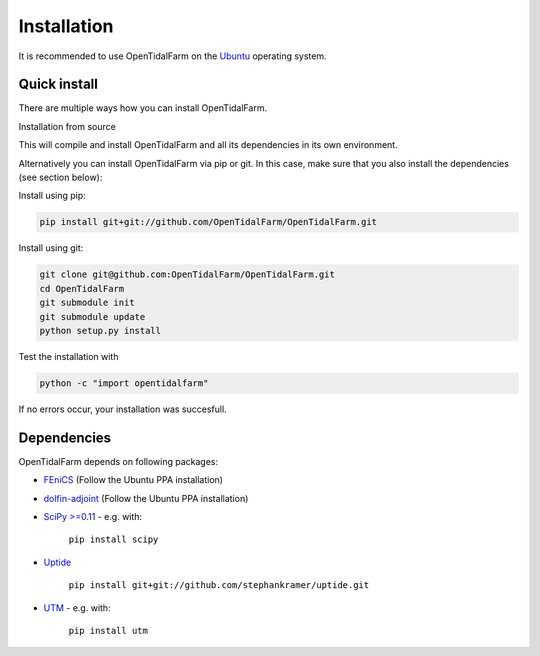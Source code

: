 Installation
============

It is recommended to use OpenTidalFarm on the `Ubuntu`_ operating system.

Quick install
-------------

There are multiple ways how you can install OpenTidalFarm.


Installation from source

.. code-block:: bash
   curl -s https://bitbucket.org/simon_funke/fenics-developer-tools/raw/master/opentidalfarm-install.sh | bash

This will compile and install OpenTidalFarm and all its dependencies in its own environment.

Alternatively you can install OpenTidalFarm via pip or git. In this case, make sure that you
also install the dependencies (see section below):

Install using pip:

.. code-block:: bash

   pip install git+git://github.com/OpenTidalFarm/OpenTidalFarm.git

Install using git:

.. code-block:: bash

   git clone git@github.com:OpenTidalFarm/OpenTidalFarm.git
   cd OpenTidalFarm
   git submodule init
   git submodule update
   python setup.py install


Test the installation with

.. code-block:: bash

    python -c "import opentidalfarm"

If no errors occur, your installation was succesfull.

Dependencies
------------

OpenTidalFarm depends on following packages:

- `FEniCS`_ (Follow the Ubuntu PPA installation)
- `dolfin-adjoint`_ (Follow the Ubuntu PPA installation)
- `SciPy >=0.11`_ - e.g. with:

   ``pip install scipy``

- `Uptide`_

   ``pip install git+git://github.com/stephankramer/uptide.git``

- `UTM`_ - e.g. with:

   ``pip install utm``

.. _Ubuntu: http://www.ubuntu.com/
.. _FEniCS: http://fenicsproject.org/download/
.. _dolfin-adjoint: http://dolfin-adjoint.org/download/index.html
.. _SciPy >=0.11: https://github.com/scipy/scipy
.. _Uptide: https://github.com/stephankramer/uptide
.. _UTM: https://pypi.python.org/pypi/utm
.. _Download OpenTidalFarm: https://github.com/funsim/OpenTidalFarm/zipball/master

